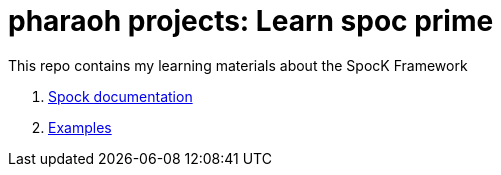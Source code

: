 = pharaoh projects: Learn spoc prime

This repo contains my learning materials about the SpocK Framework

1. link:https://spockframework.org/spock/docs/2.3/[Spock documentation]

2. link:src/test/groovy/dev/n9mac/pharaoh/learn/spock/[Examples]